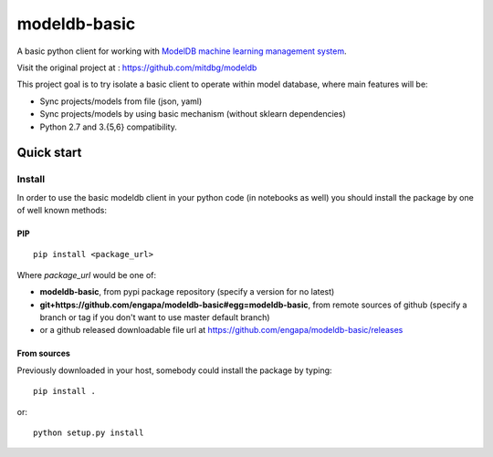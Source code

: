 =============
modeldb-basic
=============
.. image:: https://img.shields.io/travis/engapa/modeldb-basic/master.svg?style=flat-square
   :target: http://travis-ci.org/engapa/modeldb-basic
   :alt: Build Status
.. image:: https://img.shields.io/pypi/v/modeldb-basic.svg?style=flat-square
   :target: https://pypi.org/project/modeldb-basic
   :alt: Version
.. image:: https://img.shields.io/pypi/pyversions/modeldb-basic.svg?style=flat-square
   :target: https://pypi.org/project/modeldb-basic
   :alt: Python versions

A basic python client for working with `ModelDB machine learning management system <http://modeldb.csail.mit.edu>`_.

Visit the original project at :  https://github.com/mitdbg/modeldb

This project goal is to try isolate a basic client to operate within model database, where main features will be:

- Sync projects/models from file (json, yaml)
- Sync projects/models by using basic mechanism (without sklearn dependencies)
- Python 2.7 and 3.{5,6} compatibility.


Quick start
===========

Install
-------

In order to use the basic modeldb client in your python code (in notebooks as well) you should install
the package by one of well known methods:

PIP
"""
::

    pip install <package_url>


Where *package_url* would be one of:

* **modeldb-basic**, from pypi package repository (specify a version for no latest)
* **git+https://github.com/engapa/modeldb-basic#egg=modeldb-basic**, from remote sources of github (specify a branch or tag if you don't want to use master default branch)
* or a github released downloadable file url at https://github.com/engapa/modeldb-basic/releases


From sources
""""""""""""

Previously downloaded in your host, somebody could install the package by typing::

    pip install .

or::

    python setup.py install

